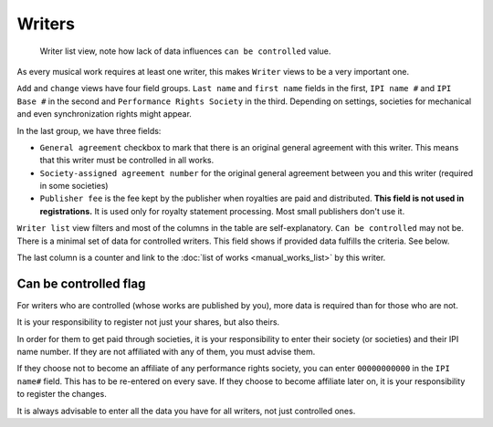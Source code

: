 Writers
=======

.. figure:: /images/writers.png
   :width: 100%

   Writer list view, note how lack of data influences ``can be controlled`` value.

As every musical work requires at least one writer, this makes ``Writer`` views to be a very important one.

``Add`` and ``change`` views have four field groups. ``Last name`` and ``first name`` fields in the first,
``IPI name #`` and ``IPI Base #`` in the second and ``Performance Rights Society`` in the third. Depending on settings,
societies for mechanical and even synchronization rights might appear.

In the last group, we have three fields:

* ``General agreement`` checkbox to mark that there is an original general agreement with this writer. This means that this writer must be controlled in all works.
* ``Society-assigned agreement number`` for the original general agreement between you and this writer (required in some societies)
* ``Publisher fee`` is the fee kept by the publisher when royalties are paid and distributed. **This field is not used in registrations.** It is used only for royalty statement processing. Most small publishers don't use it.

``Writer list`` view filters and most of the columns in the table are self-explanatory. ``Can be controlled`` may not be. There is a minimal set of data for controlled writers. This field shows if provided data fulfills the criteria. See below.

The last column is a counter and link to the :doc:`list of works <manual_works_list>` by this writer.

Can be controlled flag
------------------------------------

For writers who are controlled (whose works are published by you), more data is required
than for those who are not.

It is your responsibility to register not just your shares, but also theirs.

In order for them to get paid through societies, it is your responsibility to
enter their society (or societies) and their IPI name number. If they
are not affiliated with any of them, you must advise them.

If they choose not to become an affiliate of any performance rights society,
you can enter ``00000000000`` in the ``IPI name#`` field. This has to be
re-entered on every save. If they choose to become affiliate later on,
it is your responsibility to register the changes.

It is always advisable to enter all the data you have
for all writers, not just controlled ones.
